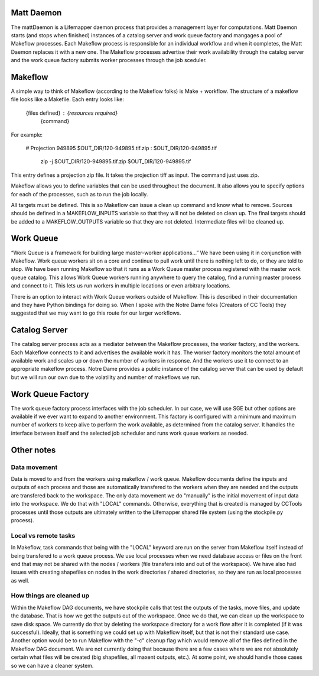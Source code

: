 ###########
Matt Daemon
###########
The mattDaemon is a Lifemapper daemon process that provides a management layer
for computations.  Matt Daemon starts (and stops when finished) instances of
a catalog server and work queue factory and mangages a pool of Makeflow 
processes.  Each Makeflow process is responsible for an individual workflow and
when it completes, the Matt Daemon replaces it with a new one.  The Makeflow
processes advertise their work availability through the catalog server and the
work queue factory submits worker processes through the job sceduler.

########
Makeflow
########

A simple way to think of Makeflow (according to the Makeflow folks) is 
Make + workflow.  The structure of a makeflow file looks like a Makefile.  
Each entry looks like:

   {files defined}  : {resources required}
      {command}

For example:

   # Projection 949895 
   $OUT_DIR/120-949895.tif.zip : $OUT_DIR/120-949895.tif 
      zip -j $OUT_DIR/120-949895.tif.zip $OUT_DIR/120-949895.tif 

This entry defines a projection zip file.  It takes the projection tiff as 
input.  The command just uses zip.

Makeflow allows you to define variables that can be used throughout the 
document.  It also allows you to specify options for each of the processes, 
such as to run the job locally.

All targets must be defined.  This is so Makeflow can issue a clean up command 
and know what to remove.  Sources should be defined in a MAKEFLOW_INPUTS 
variable so that they will not be deleted on clean up.  The final targets 
should be added to a MAKEFLOW_OUTPUTS variable so that they are not deleted.  
Intermediate files will be cleaned up.


##########
Work Queue
##########
“Work Queue is a framework for building large master-worker applications...” 
We have been using it in conjunction with Makeflow.  Work queue workers sit on 
a core and continue to pull work until there is nothing left to do, or they are 
told to stop.  We have been running Makeflow so that it runs as a Work Queue 
master process registered with the master work queue catalog.  This allows Work 
Queue workers running anywhere to query the catalog, find a running master 
process and connect to it.  This lets us run workers in multiple locations or 
even arbitrary locations.  

There is an option to interact with Work Queue workers outside of Makeflow.  
This is described in their documentation and they have Python bindings for 
doing so.  When I spoke with the Notre Dame folks (Creators of CC Tools) they 
suggested that we may want to go this route for our larger workflows.  

##############
Catalog Server
##############
The catalog server process acts as a mediator between the Makeflow processes,
the worker factory, and the workers.  Each Makeflow connects to it and 
advertises the available work it has.  The worker factory monitors the total 
amount of available work and scales up or down the number of workers in 
response.  And the workers use it to connect to an appropriate makeflow process.
Notre Dame provides a public instance of the catalog server that can be used by 
default but we will run our own due to the volatility and number of makeflows
we run.

##################
Work Queue Factory
##################
The work queue factory process interfaces with the job scheduler.  In our case,
we will use SGE but other options are available if we ever want to expand to 
another environment.  This factory is configured with a minimum and maximum
number of workers to keep alive to perform the work available, as determined
from the catalog server.  It handles the interface between itself and the 
selected job scheduler and runs work queue workers as needed.

###########
Other notes
###########

Data movement
-------------
Data is moved to and from the workers using makeflow / work queue.  Makeflow
documents define the inputs and outputs of each process and those are 
automatically transfered to the workers when they are needed and the outputs
are transfered back to the workspace.  The only data movement we do "manually"
is the initial movement of input data into the workspace.  We do that with
"LOCAL" commands.  Otherwise, everything that is created is managed by CCTools
processes until those outputs are ultimately written to the Lifemapper shared
file system (using the stockpile.py process).

Local vs remote tasks
---------------------
In Makeflow, task commands that being with the "LOCAL" keyword are run on the
server from Makeflow itself instead of being transfered to a work queue process.
We use local processes when we need database access or files on the front end
that may not be shared with the nodes / workers (file transfers into and out of
the workspace).  We have also had issues with creating shapefiles on nodes in 
the work directories / shared directories, so they are run as local processes 
as well.

How things are cleaned up
-------------------------
Within the Makeflow DAG documents, we have stockpile calls that test the 
outputs of the tasks, move files, and update the database.  That is how we get
the outputs out of the workspace.  Once we do that, we can clean up the 
workspace to save disk space.  We currently do that by deleting the workspace
directory for a work flow after it is completed (if it was successful).  
Ideally, that is something we could set up with Makeflow itself, but that is 
not their standard use case.  Another option would be to run Makeflow with the
"-c" cleanup flag which would remove all of the files defined in the Makeflow
DAG document.  We are not currently doing that because there are a few cases
where we are not absolutely certain what files will be created (big shapefiles,
all maxent outputs, etc.).  At some point, we should handle those cases so we
can have a cleaner system.
